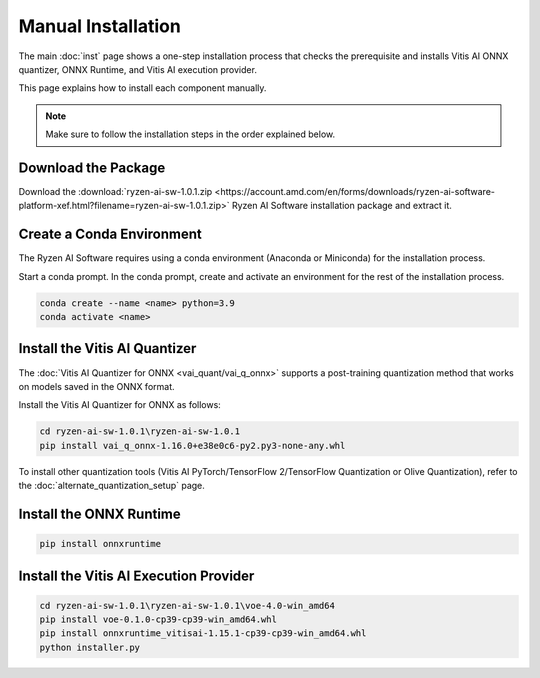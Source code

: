 ###################
Manual Installation
###################

The main :doc:`inst` page shows a one-step installation process that checks the prerequisite and installs Vitis AI ONNX quantizer, ONNX Runtime, and Vitis AI execution provider.

This page explains how to install each component manually. 

.. note::

   Make sure to follow the installation steps in the order explained below.

********************
Download the Package
********************

Download the :download:`ryzen-ai-sw-1.0.1.zip <https://account.amd.com/en/forms/downloads/ryzen-ai-software-platform-xef.html?filename=ryzen-ai-sw-1.0.1.zip>` Ryzen AI Software installation package and extract it. 


**************************
Create a Conda Environment
**************************

The Ryzen AI Software requires using a conda environment (Anaconda or Miniconda) for the installation process. 

Start a conda prompt. In the conda prompt, create and activate an environment for the rest of the installation process. 

.. code-block:: 

  conda create --name <name> python=3.9
  conda activate <name> 


.. _install-onnx-quantizer:

******************************
Install the Vitis AI Quantizer
******************************

The :doc:`Vitis AI Quantizer for ONNX <vai_quant/vai_q_onnx>` supports a post-training quantization method that works on models saved in the ONNX format. 

Install the Vitis AI Quantizer for ONNX as follows:

.. code-block:: shell

   cd ryzen-ai-sw-1.0.1\ryzen-ai-sw-1.0.1
   pip install vai_q_onnx-1.16.0+e38e0c6-py2.py3-none-any.whl

To install other quantization tools (Vitis AI PyTorch/TensorFlow 2/TensorFlow Quantization or Olive Quantization), refer to the :doc:`alternate_quantization_setup` page. 


************************
Install the ONNX Runtime
************************

.. code-block::
   
   pip install onnxruntime 


***************************************
Install the Vitis AI Execution Provider
***************************************

.. code-block:: 

     cd ryzen-ai-sw-1.0.1\ryzen-ai-sw-1.0.1\voe-4.0-win_amd64
     pip install voe-0.1.0-cp39-cp39-win_amd64.whl
     pip install onnxruntime_vitisai-1.15.1-cp39-cp39-win_amd64.whl
     python installer.py
